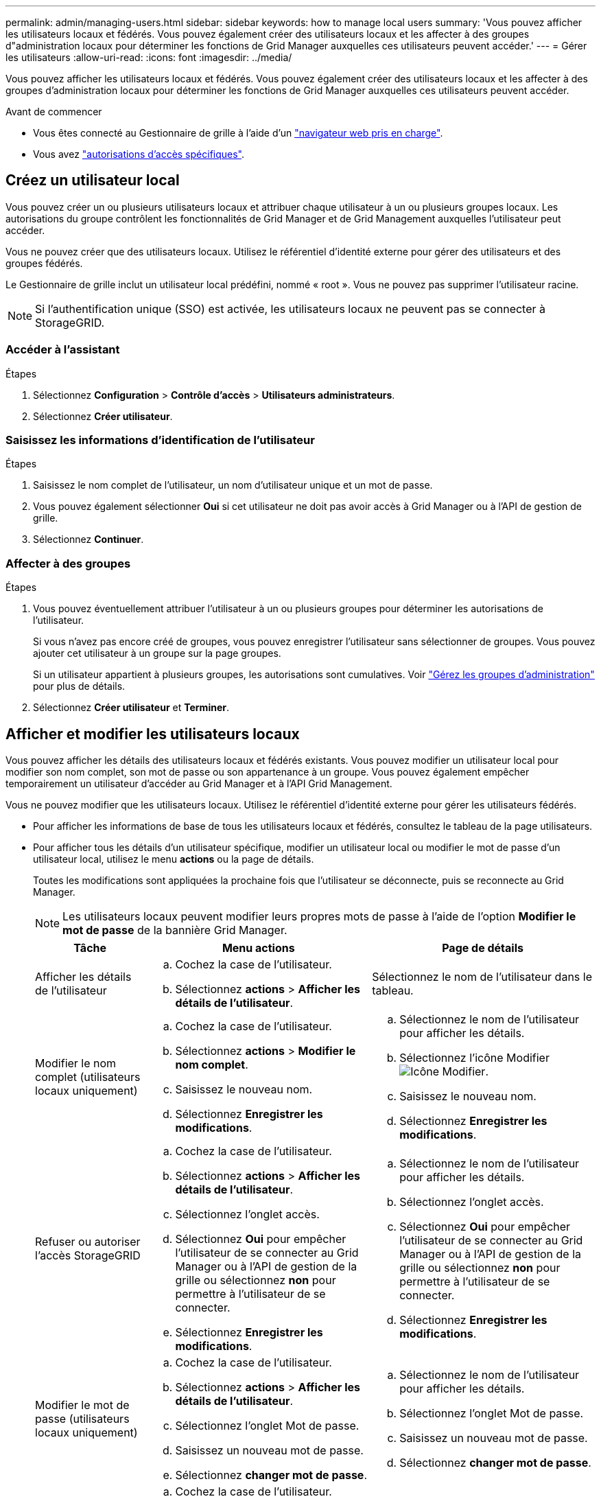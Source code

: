 ---
permalink: admin/managing-users.html 
sidebar: sidebar 
keywords: how to manage local users 
summary: 'Vous pouvez afficher les utilisateurs locaux et fédérés. Vous pouvez également créer des utilisateurs locaux et les affecter à des groupes d"administration locaux pour déterminer les fonctions de Grid Manager auxquelles ces utilisateurs peuvent accéder.' 
---
= Gérer les utilisateurs
:allow-uri-read: 
:icons: font
:imagesdir: ../media/


[role="lead"]
Vous pouvez afficher les utilisateurs locaux et fédérés. Vous pouvez également créer des utilisateurs locaux et les affecter à des groupes d'administration locaux pour déterminer les fonctions de Grid Manager auxquelles ces utilisateurs peuvent accéder.

.Avant de commencer
* Vous êtes connecté au Gestionnaire de grille à l'aide d'un link:../admin/web-browser-requirements.html["navigateur web pris en charge"].
* Vous avez link:admin-group-permissions.html["autorisations d'accès spécifiques"].




== Créez un utilisateur local

Vous pouvez créer un ou plusieurs utilisateurs locaux et attribuer chaque utilisateur à un ou plusieurs groupes locaux. Les autorisations du groupe contrôlent les fonctionnalités de Grid Manager et de Grid Management auxquelles l'utilisateur peut accéder.

Vous ne pouvez créer que des utilisateurs locaux. Utilisez le référentiel d'identité externe pour gérer des utilisateurs et des groupes fédérés.

Le Gestionnaire de grille inclut un utilisateur local prédéfini, nommé « root ». Vous ne pouvez pas supprimer l'utilisateur racine.


NOTE: Si l'authentification unique (SSO) est activée, les utilisateurs locaux ne peuvent pas se connecter à StorageGRID.



=== Accéder à l'assistant

.Étapes
. Sélectionnez *Configuration* > *Contrôle d'accès* > *Utilisateurs administrateurs*.
. Sélectionnez *Créer utilisateur*.




=== Saisissez les informations d'identification de l'utilisateur

.Étapes
. Saisissez le nom complet de l'utilisateur, un nom d'utilisateur unique et un mot de passe.
. Vous pouvez également sélectionner *Oui* si cet utilisateur ne doit pas avoir accès à Grid Manager ou à l'API de gestion de grille.
. Sélectionnez *Continuer*.




=== Affecter à des groupes

.Étapes
. Vous pouvez éventuellement attribuer l'utilisateur à un ou plusieurs groupes pour déterminer les autorisations de l'utilisateur.
+
Si vous n'avez pas encore créé de groupes, vous pouvez enregistrer l'utilisateur sans sélectionner de groupes. Vous pouvez ajouter cet utilisateur à un groupe sur la page groupes.

+
Si un utilisateur appartient à plusieurs groupes, les autorisations sont cumulatives. Voir link:managing-admin-groups.html["Gérez les groupes d'administration"] pour plus de détails.

. Sélectionnez *Créer utilisateur* et *Terminer*.




== Afficher et modifier les utilisateurs locaux

Vous pouvez afficher les détails des utilisateurs locaux et fédérés existants. Vous pouvez modifier un utilisateur local pour modifier son nom complet, son mot de passe ou son appartenance à un groupe. Vous pouvez également empêcher temporairement un utilisateur d'accéder au Grid Manager et à l'API Grid Management.

Vous ne pouvez modifier que les utilisateurs locaux. Utilisez le référentiel d'identité externe pour gérer les utilisateurs fédérés.

* Pour afficher les informations de base de tous les utilisateurs locaux et fédérés, consultez le tableau de la page utilisateurs.
* Pour afficher tous les détails d'un utilisateur spécifique, modifier un utilisateur local ou modifier le mot de passe d'un utilisateur local, utilisez le menu *actions* ou la page de détails.
+
Toutes les modifications sont appliquées la prochaine fois que l'utilisateur se déconnecte, puis se reconnecte au Grid Manager.

+

NOTE: Les utilisateurs locaux peuvent modifier leurs propres mots de passe à l'aide de l'option *Modifier le mot de passe* de la bannière Grid Manager.

+
[cols="1a,2a,2a"]
|===
| Tâche | Menu actions | Page de détails 


 a| 
Afficher les détails de l'utilisateur
 a| 
.. Cochez la case de l'utilisateur.
.. Sélectionnez *actions* > *Afficher les détails de l'utilisateur*.

 a| 
Sélectionnez le nom de l'utilisateur dans le tableau.



 a| 
Modifier le nom complet (utilisateurs locaux uniquement)
 a| 
.. Cochez la case de l'utilisateur.
.. Sélectionnez *actions* > *Modifier le nom complet*.
.. Saisissez le nouveau nom.
.. Sélectionnez *Enregistrer les modifications*.

 a| 
.. Sélectionnez le nom de l'utilisateur pour afficher les détails.
.. Sélectionnez l'icône Modifier image:../media/icon_edit_tm.png["Icône Modifier"].
.. Saisissez le nouveau nom.
.. Sélectionnez *Enregistrer les modifications*.




 a| 
Refuser ou autoriser l'accès StorageGRID
 a| 
.. Cochez la case de l'utilisateur.
.. Sélectionnez *actions* > *Afficher les détails de l'utilisateur*.
.. Sélectionnez l'onglet accès.
.. Sélectionnez *Oui* pour empêcher l'utilisateur de se connecter au Grid Manager ou à l'API de gestion de la grille ou sélectionnez *non* pour permettre à l'utilisateur de se connecter.
.. Sélectionnez *Enregistrer les modifications*.

 a| 
.. Sélectionnez le nom de l'utilisateur pour afficher les détails.
.. Sélectionnez l'onglet accès.
.. Sélectionnez *Oui* pour empêcher l'utilisateur de se connecter au Grid Manager ou à l'API de gestion de la grille ou sélectionnez *non* pour permettre à l'utilisateur de se connecter.
.. Sélectionnez *Enregistrer les modifications*.




 a| 
Modifier le mot de passe (utilisateurs locaux uniquement)
 a| 
.. Cochez la case de l'utilisateur.
.. Sélectionnez *actions* > *Afficher les détails de l'utilisateur*.
.. Sélectionnez l'onglet Mot de passe.
.. Saisissez un nouveau mot de passe.
.. Sélectionnez *changer mot de passe*.

 a| 
.. Sélectionnez le nom de l'utilisateur pour afficher les détails.
.. Sélectionnez l'onglet Mot de passe.
.. Saisissez un nouveau mot de passe.
.. Sélectionnez *changer mot de passe*.




 a| 
Modifier les groupes (utilisateurs locaux uniquement)
 a| 
.. Cochez la case de l'utilisateur.
.. Sélectionnez *actions* > *Afficher les détails de l'utilisateur*.
.. Sélectionnez l'onglet groupes.
.. Vous pouvez également sélectionner le lien après le nom d'un groupe pour afficher les détails du groupe dans un nouvel onglet de navigateur.
.. Sélectionnez *Modifier les groupes* pour sélectionner différents groupes.
.. Sélectionnez *Enregistrer les modifications*.

 a| 
.. Sélectionnez le nom de l'utilisateur pour afficher les détails.
.. Sélectionnez l'onglet groupes.
.. Vous pouvez également sélectionner le lien après le nom d'un groupe pour afficher les détails du groupe dans un nouvel onglet de navigateur.
.. Sélectionnez *Modifier les groupes* pour sélectionner différents groupes.
.. Sélectionnez *Enregistrer les modifications*.


|===




== Importer des utilisateurs fédérés

Vous pouvez importer un ou plusieurs utilisateurs fédérés, jusqu'à un maximum de 100 utilisateurs, directement dans la page Utilisateurs.

.Étapes
. Sélectionnez *Configuration* > *Contrôle d'accès* > *Utilisateurs administrateurs*.
. Sélectionnez *Importer les utilisateurs fédérés*.
. Saisissez l'UUID ou le nom d'utilisateur d'un ou plusieurs utilisateurs fédérés.
+
Pour plusieurs entrées, ajoutez chaque UUID ou nom d'utilisateur sur une nouvelle ligne.

. Sélectionnez *Importer*.
+
Si l’importation dans le champ Utilisateurs échoue pour un ou plusieurs utilisateurs, procédez comme suit :

+
.. Développez *Utilisateurs non importés* et sélectionnez *Copier les utilisateurs*.
.. Réessayez l'importation en sélectionnant *Précédent* et en collant les utilisateurs copiés dans la boîte de dialogue *Importer les utilisateurs fédérés*.


+
Après avoir fermé la boîte de dialogue *Importer les utilisateurs fédérés*, les informations sur les utilisateurs fédérés s'affichent sur la page Utilisateurs pour les utilisateurs importés avec succès.





== Dupliquer un utilisateur

Vous pouvez dupliquer un utilisateur existant pour créer un nouvel utilisateur avec les mêmes autorisations.

.Étapes
. Cochez la case de l'utilisateur.
. Sélectionnez *actions* > *Dupliquer utilisateur*.
. Suivez l'assistant Dupliquer.




== Supprimer un utilisateur

Vous pouvez supprimer un utilisateur local pour supprimer définitivement cet utilisateur du système.


NOTE: Vous ne pouvez pas supprimer l'utilisateur root.

.Étapes
. Dans la page utilisateurs, cochez la case correspondant à chaque utilisateur à supprimer.
. Sélectionnez *actions* > *Supprimer l'utilisateur*.
. Sélectionnez *Supprimer l'utilisateur*.

